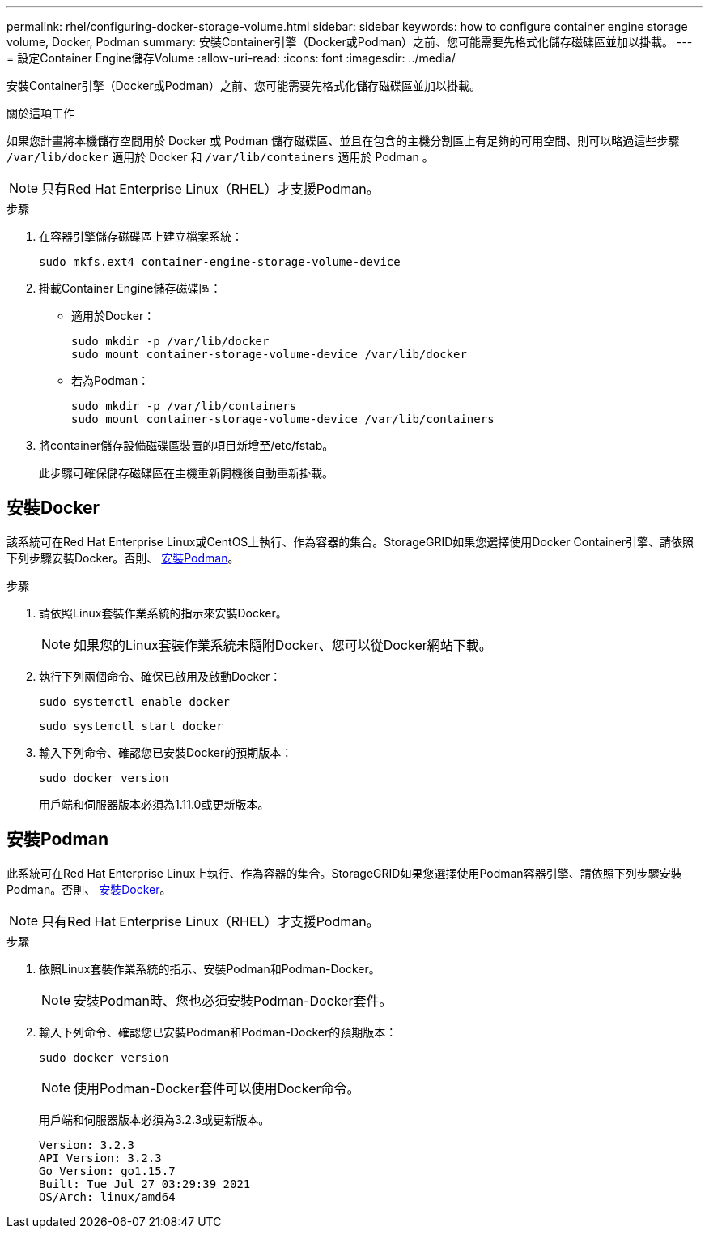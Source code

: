 ---
permalink: rhel/configuring-docker-storage-volume.html 
sidebar: sidebar 
keywords: how to configure container engine storage volume, Docker, Podman 
summary: 安裝Container引擎（Docker或Podman）之前、您可能需要先格式化儲存磁碟區並加以掛載。 
---
= 設定Container Engine儲存Volume
:allow-uri-read: 
:icons: font
:imagesdir: ../media/


[role="lead"]
安裝Container引擎（Docker或Podman）之前、您可能需要先格式化儲存磁碟區並加以掛載。

.關於這項工作
如果您計畫將本機儲存空間用於 Docker 或 Podman 儲存磁碟區、並且在包含的主機分割區上有足夠的可用空間、則可以略過這些步驟 `/var/lib/docker` 適用於 Docker 和 `/var/lib/containers` 適用於 Podman 。


NOTE: 只有Red Hat Enterprise Linux（RHEL）才支援Podman。

.步驟
. 在容器引擎儲存磁碟區上建立檔案系統：
+
[listing]
----
sudo mkfs.ext4 container-engine-storage-volume-device
----
. 掛載Container Engine儲存磁碟區：
+
** 適用於Docker：
+
[listing]
----
sudo mkdir -p /var/lib/docker
sudo mount container-storage-volume-device /var/lib/docker
----
** 若為Podman：
+
[listing]
----
sudo mkdir -p /var/lib/containers
sudo mount container-storage-volume-device /var/lib/containers
----


. 將container儲存設備磁碟區裝置的項目新增至/etc/fstab。
+
此步驟可確保儲存磁碟區在主機重新開機後自動重新掛載。





== 安裝Docker

該系統可在Red Hat Enterprise Linux或CentOS上執行、作為容器的集合。StorageGRID如果您選擇使用Docker Container引擎、請依照下列步驟安裝Docker。否則、 <<安裝Podman,安裝Podman>>。

.步驟
. 請依照Linux套裝作業系統的指示來安裝Docker。
+

NOTE: 如果您的Linux套裝作業系統未隨附Docker、您可以從Docker網站下載。

. 執行下列兩個命令、確保已啟用及啟動Docker：
+
[listing]
----
sudo systemctl enable docker
----
+
[listing]
----
sudo systemctl start docker
----
. 輸入下列命令、確認您已安裝Docker的預期版本：
+
[listing]
----
sudo docker version
----
+
用戶端和伺服器版本必須為1.11.0或更新版本。





== 安裝Podman

此系統可在Red Hat Enterprise Linux上執行、作為容器的集合。StorageGRID如果您選擇使用Podman容器引擎、請依照下列步驟安裝Podman。否則、 <<安裝Docker,安裝Docker>>。


NOTE: 只有Red Hat Enterprise Linux（RHEL）才支援Podman。

.步驟
. 依照Linux套裝作業系統的指示、安裝Podman和Podman-Docker。
+

NOTE: 安裝Podman時、您也必須安裝Podman-Docker套件。

. 輸入下列命令、確認您已安裝Podman和Podman-Docker的預期版本：
+
[listing]
----
sudo docker version
----
+

NOTE: 使用Podman-Docker套件可以使用Docker命令。

+
用戶端和伺服器版本必須為3.2.3或更新版本。

+
[listing]
----
Version: 3.2.3
API Version: 3.2.3
Go Version: go1.15.7
Built: Tue Jul 27 03:29:39 2021
OS/Arch: linux/amd64
----


